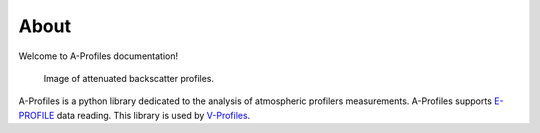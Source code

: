 About
-----
Welcome to A-Profiles documentation!

.. figure:: ../examples/images/attenuated_backscatter.png
    :scale: 50 %
    :alt: attenuated backscatter profiles

    Image of attenuated backscatter profiles.

A-Profiles is a python library dedicated to the analysis of atmospheric profilers measurements. 
A-Profiles supports `E-PROFILE <https://e-profile.eu/#/cm_profile>`_ data reading. This library is used by `V-Profiles <https://aerocom-vprofiles.met.no>`_.